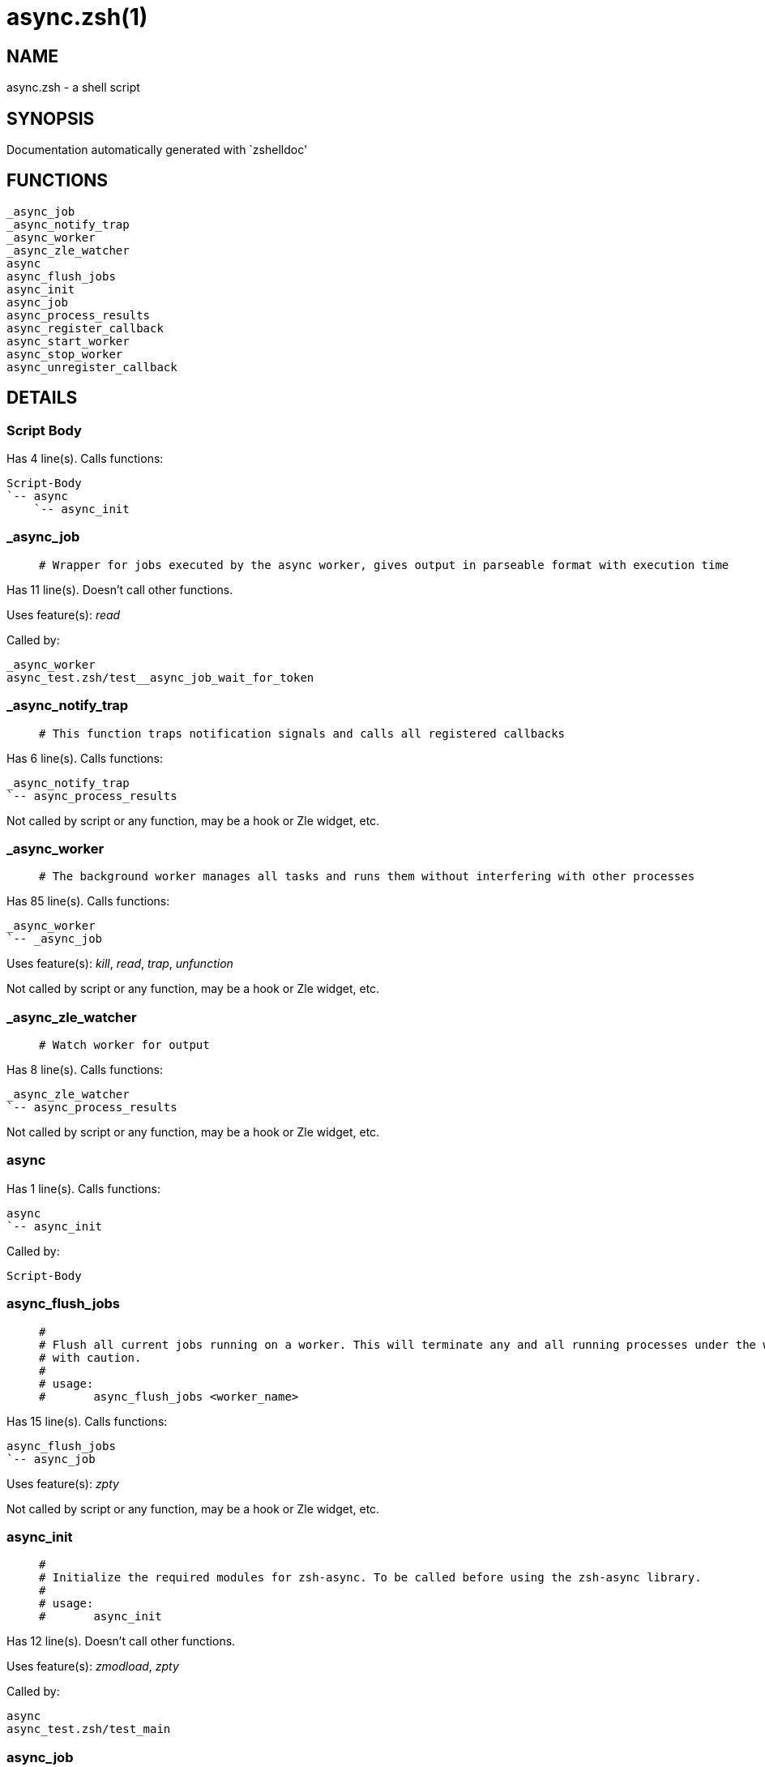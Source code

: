 async.zsh(1)
============
:compat-mode!:

NAME
----
async.zsh - a shell script

SYNOPSIS
--------
Documentation automatically generated with `zshelldoc'

FUNCTIONS
---------

 _async_job
 _async_notify_trap
 _async_worker
 _async_zle_watcher
 async
 async_flush_jobs
 async_init
 async_job
 async_process_results
 async_register_callback
 async_start_worker
 async_stop_worker
 async_unregister_callback

DETAILS
-------

Script Body
~~~~~~~~~~~

Has 4 line(s). Calls functions:

 Script-Body
 `-- async
     `-- async_init

_async_job
~~~~~~~~~~

____
 # Wrapper for jobs executed by the async worker, gives output in parseable format with execution time
____

Has 11 line(s). Doesn't call other functions.

Uses feature(s): _read_

Called by:

 _async_worker
 async_test.zsh/test__async_job_wait_for_token

_async_notify_trap
~~~~~~~~~~~~~~~~~~

____
 # This function traps notification signals and calls all registered callbacks
____

Has 6 line(s). Calls functions:

 _async_notify_trap
 `-- async_process_results

Not called by script or any function, may be a hook or Zle widget, etc.

_async_worker
~~~~~~~~~~~~~

____
 # The background worker manages all tasks and runs them without interfering with other processes
____

Has 85 line(s). Calls functions:

 _async_worker
 `-- _async_job

Uses feature(s): _kill_, _read_, _trap_, _unfunction_

Not called by script or any function, may be a hook or Zle widget, etc.

_async_zle_watcher
~~~~~~~~~~~~~~~~~~

____
 # Watch worker for output
____

Has 8 line(s). Calls functions:

 _async_zle_watcher
 `-- async_process_results

Not called by script or any function, may be a hook or Zle widget, etc.

async
~~~~~

Has 1 line(s). Calls functions:

 async
 `-- async_init

Called by:

 Script-Body

async_flush_jobs
~~~~~~~~~~~~~~~~

____
 #
 # Flush all current jobs running on a worker. This will terminate any and all running processes under the worker, use
 # with caution.
 #
 # usage:
 # 	async_flush_jobs <worker_name>
____

Has 15 line(s). Calls functions:

 async_flush_jobs
 `-- async_job

Uses feature(s): _zpty_

Not called by script or any function, may be a hook or Zle widget, etc.

async_init
~~~~~~~~~~

____
 #
 # Initialize the required modules for zsh-async. To be called before using the zsh-async library.
 #
 # usage:
 # 	async_init
____

Has 12 line(s). Doesn't call other functions.

Uses feature(s): _zmodload_, _zpty_

Called by:

 async
 async_test.zsh/test_main

async_job
~~~~~~~~~

____
 #
 # Start a new asynchronous job on specified worker, assumes the worker is running.
 #
 # usage:
 # 	async_job <worker_name> <my_function> [<function_params>]
____

Has 10 line(s). Doesn't call other functions.

Uses feature(s): _zpty_

Called by:

 async_flush_jobs
 async_start_worker
 async_test.zsh/setopt_helper
 async_test.zsh/test_async_flush_jobs
 async_test.zsh/test_async_job_error_and_nonzero_exit
 async_test.zsh/test_async_job_git_status
 async_test.zsh/test_async_job_keeps_nulls
 async_test.zsh/test_async_job_multiple_arguments_and_spaces
 async_test.zsh/test_async_job_multiple_commands_in_multiline_string
 async_test.zsh/test_async_job_print_matches_input_exactly
 async_test.zsh/test_async_job_unique_worker
 async_test.zsh/test_async_job_with_rc_expand_param
 async_test.zsh/test_async_process_results
 async_test.zsh/test_async_process_results_stress
 async_test.zsh/test_async_worker_notify_sigwinch
 async_test.zsh/test_async_worker_survives_termination_of_other_worker

async_process_results
~~~~~~~~~~~~~~~~~~~~~

____
 #
 #  Get results from finnished jobs and pass it to the to callback function. This is the only way to reliably return the
 #  job name, return code, output and execution time and with minimal effort.
 #
 # usage:
 # 	async_process_results <worker_name> <callback_function>
 #
 # callback_function is called with the following parameters:
 # 	$1 = job name, e.g. the function passed to async_job
 # 	$2 = return code
 # 	$3 = resulting stdout from execution
 # 	$4 = execution time, floating point e.g. 2.05 seconds
 # 	$5 = resulting stderr from execution
 #	$6 = has next result in buffer (0 = buffer empty, 1 = yes)
____

Has 41 line(s). Doesn't call other functions.

Uses feature(s): _zpty_

Called by:

 _async_notify_trap
 _async_zle_watcher
 async_test.zsh/setopt_helper
 async_test.zsh/test_async_flush_jobs
 async_test.zsh/test_async_job_error_and_nonzero_exit
 async_test.zsh/test_async_job_git_status
 async_test.zsh/test_async_job_keeps_nulls
 async_test.zsh/test_async_job_multiple_arguments_and_spaces
 async_test.zsh/test_async_job_multiple_commands_in_multiline_string
 async_test.zsh/test_async_job_print_matches_input_exactly
 async_test.zsh/test_async_job_unique_worker
 async_test.zsh/test_async_job_with_rc_expand_param
 async_test.zsh/test_async_process_results
 async_test.zsh/test_async_process_results_stress
 async_test.zsh/test_async_worker_survives_termination_of_other_worker

async_register_callback
~~~~~~~~~~~~~~~~~~~~~~~

____
 #
 # Register a callback for completed jobs. As soon as a job is finnished, async_process_results will be called with the
 # specified callback function. This requires that a worker is initialized with the -n (notify) option.
 #
 # usage:
 # 	async_register_callback <worker_name> <callback_function>
____

Has 9 line(s). Doesn't call other functions.

Uses feature(s): _trap_

Called by:

 async_test.zsh/test_async_worker_notify_sigwinch

async_start_worker
~~~~~~~~~~~~~~~~~~

____
 #
 # Start a new async worker with optional parameters, a worker can be told to only run unique tasks and to notify a
 # process when tasks are complete.
 #
 # usage:
 # 	async_start_worker <worker_name> [-u] [-n] [-p <pid>]
 #
 # opts:
 # 	-u unique (only unique job names can run)
 # 	-n notify through SIGWINCH signal
 # 	-p pid to notify (defaults to current pid)
____

Has 38 line(s). Calls functions:

 async_start_worker
 |-- async_job
 `-- async_stop_worker
     `-- async_unregister_callback

Uses feature(s): _zle_, _zpty_

Called by:

 async_test.zsh/setopt_helper
 async_test.zsh/test_async_flush_jobs
 async_test.zsh/test_async_job_error_and_nonzero_exit
 async_test.zsh/test_async_job_git_status
 async_test.zsh/test_async_job_keeps_nulls
 async_test.zsh/test_async_job_multiple_arguments_and_spaces
 async_test.zsh/test_async_job_multiple_commands_in_multiline_string
 async_test.zsh/test_async_job_print_matches_input_exactly
 async_test.zsh/test_async_job_unique_worker
 async_test.zsh/test_async_job_with_rc_expand_param
 async_test.zsh/test_async_process_results
 async_test.zsh/test_async_process_results_stress
 async_test.zsh/test_async_start_stop_worker
 async_test.zsh/test_async_worker_notify_sigwinch
 async_test.zsh/test_async_worker_survives_termination_of_other_worker

async_stop_worker
~~~~~~~~~~~~~~~~~

____
 #
 # Stop one or multiple workers that are running, all unfetched and incomplete work will be lost.
 #
 # usage:
 # 	async_stop_worker <worker_name_1> [<worker_name_2>]
____

Has 17 line(s). Calls functions:

 async_stop_worker
 `-- async_unregister_callback

Uses feature(s): _zle_, _zpty_

Called by:

 async_start_worker
 async_test.zsh/setopt_helper
 async_test.zsh/test_async_flush_jobs
 async_test.zsh/test_async_job_git_status
 async_test.zsh/test_async_job_keeps_nulls
 async_test.zsh/test_async_job_multiple_arguments_and_spaces
 async_test.zsh/test_async_job_multiple_commands_in_multiline_string
 async_test.zsh/test_async_job_unique_worker
 async_test.zsh/test_async_job_with_rc_expand_param
 async_test.zsh/test_async_start_stop_worker
 async_test.zsh/test_async_worker_notify_sigwinch
 async_test.zsh/test_async_worker_survives_termination_of_other_worker

async_unregister_callback
~~~~~~~~~~~~~~~~~~~~~~~~~

____
 #
 # Unregister the callback for a specific worker.
 #
 # usage:
 # 	async_unregister_callback <worker_name>
____

Has 3 line(s). Doesn't call other functions.

Called by:

 async_stop_worker

